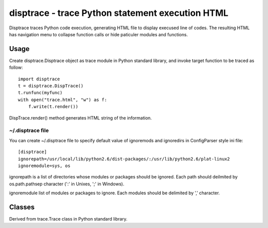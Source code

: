 disptrace - trace Python statement execution HTML
=================================================

Disptrace traces Python code execution, generating HTML file to display
execused line of codes. The resulting HTML has navigation menu to
collapse function calls or hide paticuler modules and functions.

-----
Usage
-----

Create disptrace.Disptrace object as trace module in Python standard
library, and invoke target function to be traced as follow::

    import disptrace
    t = disptrace.DispTrace()
    t.runfunc(myfunc)
    with open("trace.html", "w") as f:
        f.write(t.render())

DispTrace.render() method generates HTML string of the information.

~/.disptrace file
-----------------

You can create ~/.disptrace file to specify default value of ignoremods
and ignoredirs in ConfigParser style ini file::

    [disptrace]
    ignorepath=/usr/local/lib/python2.6/dist-packages/:/usr/lib/python2.6/plat-linux2
    ignoremodule=sys, os

ignorepath is a list of directories whose modules or packages should be
ignored. Each path should deilmited by os.path.pathsep character (':' in
Unixes, ';' in Windows).

ignoremodule list of modules or packages to ignore. Each modules should
be delimited by ',' character.

-------
Classes
-------

.. class:: DispTrace 

   Derived from trace.Trace class in Python standard library.

   .. method:: __init__(ignoremods=(), ignoredirs=())

      :param ignoremods: list of modules or packages to ignore.
      :param ignoredirs: list of directories whose modules or packages should be ignored.

   .. method:: run(cmd)

      Execute the command and gather statistics from the execution with
      the current tracing parameters. cmd must be a string or code
      object, suitable for passing into exec().

   .. method:: runctx(cmd, globals=None, locals=None)

      Execute the command and gather statistics from the execution with
      the current tracing parameters, in the defined global and local
      environments. If not defined, globals and locals default to empty
      dictionaries.

   .. method:: runfunc(func, *args, **kwds)

      Call func with the given arguments under control of the Trace
      object with the current tracing parameters.

   .. method:: render()

      return HTML format string of execused line of codes.

